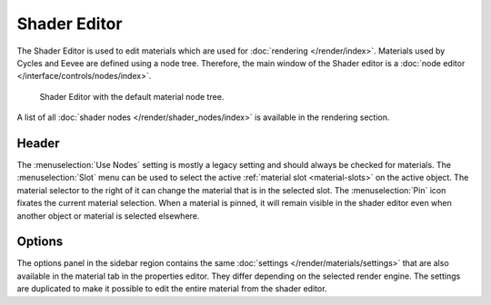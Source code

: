 
#################
  Shader Editor
#################

The Shader Editor is used to edit materials which are used for :doc:`rendering </render/index>`.
Materials used by Cycles and Eevee are defined using a node tree.
Therefore, the main window of the Shader editor is a :doc:`node editor </interface/controls/nodes/index>`.

.. figure:: /images/editors_shader-editor_introduction_main.png

   Shader Editor with the default material node tree.

A list of all :doc:`shader nodes </render/shader_nodes/index>` is available in the rendering section.

Header
======

The :menuselection:`Use Nodes` setting is mostly a legacy setting and should always be checked for materials.
The :menuselection:`Slot` menu can be used to select the active :ref:`material slot <material-slots>` on the active object.
The material selector to the right of it can change the material that is in the selected slot.
The :menuselection:`Pin` icon fixates the current material selection.
When a material is pinned, it will remain visible in the shader editor even when another object or material is selected elsewhere.

Options
=======

The options panel in the sidebar region contains the same :doc:`settings </render/materials/settings>` that are also available in the material tab in the properties editor.
They differ depending on the selected render engine.
The settings are duplicated to make it possible to edit the entire material from the shader editor.
